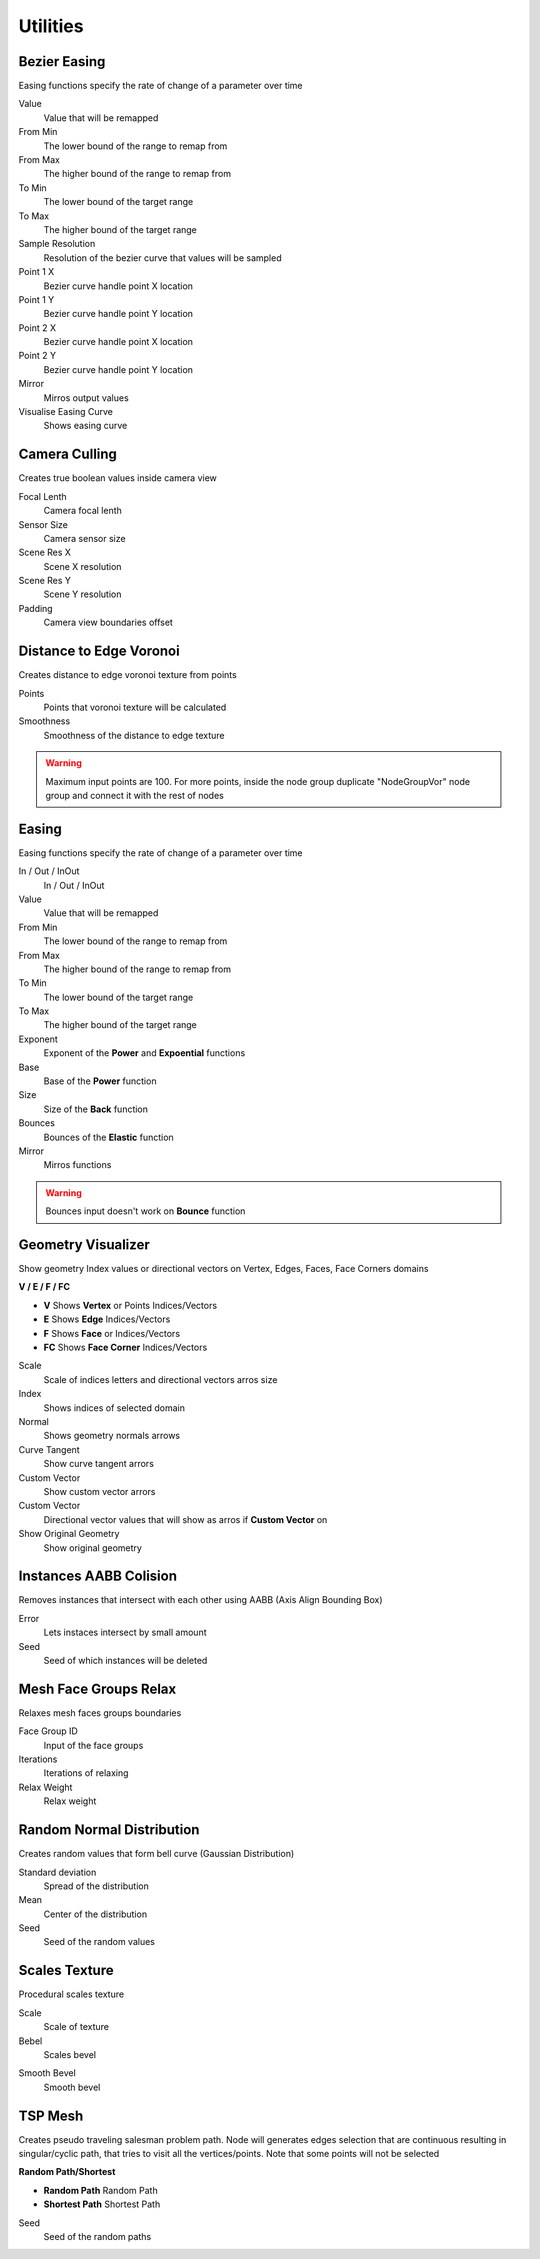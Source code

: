 Utilities
===================================

.. image:: images/utilities.jpg

************************************************************
Bezier Easing 
************************************************************

Easing functions specify the rate of change of a parameter over time

.. image:: images/b_easing.PNG

Value
  Value that will be remapped
  
From Min
  The lower bound of the range to remap from

From Max
  The higher bound of the range to remap from

To Min
  The lower bound of the target range

To Max
  The higher bound of the target range
  
Sample Resolution
  Resolution of the bezier curve that values will be sampled
  
Point 1 X
  Bezier curve handle point X location

Point 1 Y
  Bezier curve handle point Y location

Point 2 X
  Bezier curve handle point X location

Point 2 Y
  Bezier curve handle point Y location
  
Mirror
  Mirros output values
  
Visualise Easing Curve
  Shows easing curve
  
.. image:: images/b_easing2.PNG



************************************************************
Camera Culling
************************************************************

Creates true boolean values inside camera view

.. image:: images/cam_c.PNG

Focal Lenth
  Camera focal lenth 
  
Sensor Size
  Camera sensor size
  
Scene Res X
  Scene X resolution

Scene Res Y
  Scene Y resolution

Padding
  Camera view boundaries offset



************************************************************
Distance to Edge Voronoi
************************************************************

Creates distance to edge voronoi texture from points 

.. image:: images/dtev.PNG
.. image:: images/dtev2.PNG

Points
  Points that voronoi texture will be calculated
  
Smoothness
  Smoothness of the distance to edge texture

.. warning::
    Maximum input points are 100. For more points, inside the node group duplicate "NodeGroupVor" node group and connect it with the rest of nodes 



************************************************************
Easing 
************************************************************

Easing functions specify the rate of change of a parameter over time

.. image:: images/easing.png

In / Out / InOut
  In / Out / InOut
  
Value
  Value that will be remapped
  
From Min
  The lower bound of the range to remap from

From Max
  The higher bound of the range to remap from

To Min
  The lower bound of the target range

To Max
  The higher bound of the target range
  
Exponent
  Exponent of the **Power** and **Expoential** functions
  
Base
  Base of the **Power** function
  
Size
  Size of the **Back** function
  
Bounces
  Bounces of the **Elastic** function
  
Mirror
  Mirros functions
 
.. warning::
    Bounces input doesn't work on **Bounce** function



************************************************************
Geometry Visualizer
************************************************************

Show geometry Index values or directional vectors on Vertex, Edges, Faces, Face Corners domains

.. image:: images/geo_v.PNG
.. image:: images/geo_v2.PNG

**V / E / F / FC**

- **V** Shows **Vertex** or Points Indices/Vectors
- **E** Shows **Edge** Indices/Vectors
- **F** Shows **Face** or Indices/Vectors
- **FC** Shows **Face Corner** Indices/Vectors

.. image:: images/geo_v3.png

Scale
  Scale of indices letters and directional vectors arros size
  
Index
  Shows indices of selected domain
  
Normal
 Shows geometry normals arrows
 
Curve Tangent
  Show curve tangent arrors
   
Custom Vector
  Show custom vector arrors
  
Custom Vector
  Directional vector values that will show as arros if **Custom Vector** on
  
Show Original Geometry
  Show original geometry



************************************************************
Instances AABB Colision
************************************************************

Removes instances that intersect with each other using AABB (Axis Align Bounding Box)

.. image:: images/iaabbc.PNG
.. image:: images/iaabbc1.PNG

Error
  Lets instaces intersect by small amount

Seed
  Seed of which instances will be deleted



************************************************************
Mesh Face Groups Relax
************************************************************

Relaxes mesh faces groups boundaries 

.. image:: images/mfrelax1.jpg
.. image:: images/mfrelax2.jpg

Face Group ID
  Input of the face groups

Iterations
  Iterations of relaxing

Relax Weight
  Relax weight



************************************************************
Random Normal Distribution
************************************************************

Creates random values that form bell curve (Gaussian Distribution)

.. image:: images/r_n_d.png
.. image:: images/r_n_d2.png

Standard deviation
  Spread of the distribution
  
Mean
  Center of the distribution

Seed
  Seed of the random values



************************************************************
Scales Texture
************************************************************

Procedural scales texture

.. image:: images/scales1.jpg
.. image:: images/scales2.jpg

Scale
  Scale of texture
  
Bebel
  Scales bevel

.. image:: images/scales3.jpg
.. image:: images/scales4.jpg

Smooth Bevel
  Smooth bevel

.. image:: images/scales5.jpg



************************************************************
TSP Mesh
************************************************************

Creates pseudo traveling salesman problem path. Node will generates edges selection that are continuous resulting in singular/cyclic path, that tries to visit all the vertices/points. Note that some points will not be selected

.. image:: images/tsp1.jpg
.. image:: images/tsp2.jpg
.. image:: images/tsp3.jpg
.. image:: images/tsp4.jpg
.. image:: images/tsp5.jpg
.. image:: images/tsp6.jpg



**Random Path/Shortest**

- **Random Path** Random Path
- **Shortest Path** Shortest Path

.. image:: images/tsp7.jpg

Seed
  Seed of the random paths

